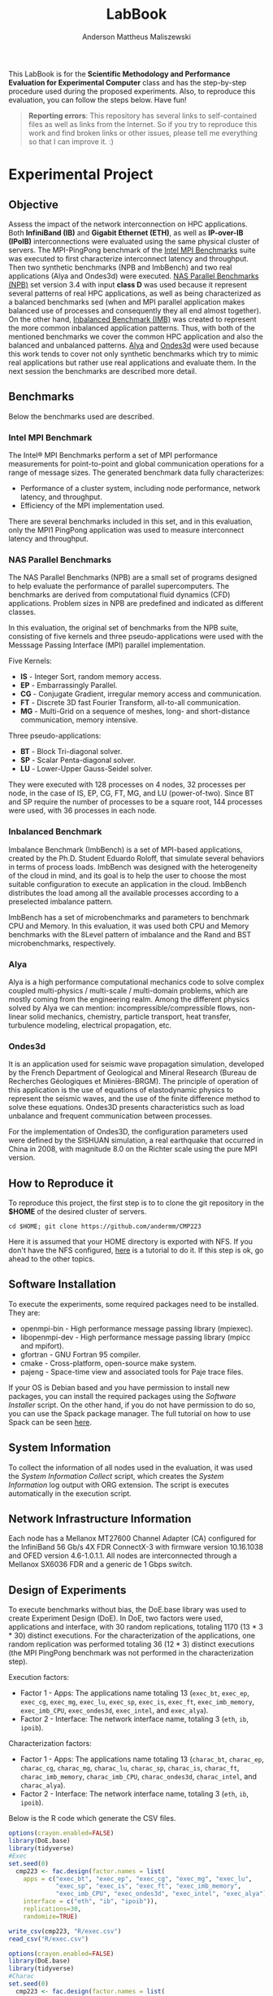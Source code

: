 #+TITLE: LabBook
#+AUTHOR: Anderson Mattheus Maliszewski
#+STARTUP: overview indent
#+TAGS: noexport(n) deprecated(d) 
#+EXPORT_SELECT_TAGS: export
#+EXPORT_EXCLUDE_TAGS: noexport
#+SEQ_TODO: TODO(t!) STARTED(s!) WAITING(w!) | DONE(d!) CANCELLED(c!) DEFERRED(f!)

This LabBook is for the *Scientific Methodology and Performance
Evaluation for Experimental Computer* class and has the step-by-step
procedure used during the proposed experiments. Also, to reproduce
this evaluation, you can follow the steps below. Have fun!

#+BEGIN_QUOTE
*Reporting errors*: This repository has several links to self-contained
 files as well as links from the Internet. So if you try to reproduce
 this work and find broken links or other issues, please tell me
 everything so that I can improve it. :)
#+END_QUOTE

* Experimental Project
** Objective
   Assess the impact of the network interconnection on HPC
   applications. Both *InfiniBand (IB)* and *Gigabit Ethernet (ETH)*, as
   well as *IP-over-IB (IPoIB)* interconnections were evaluated using
   the same physical cluster of servers. The MPI-PingPong benchmark of
   the [[https://software.intel.com/en-us/articles/intel-mpi-benchmarks][Intel MPI Benchmarks]] suite was executed to first characterize
   interconnect latency and throughput. Then two synthetic benchmarks
   (NPB and ImbBench) and two real applications (Alya and Ondes3d)
   were executed. [[https://www.nas.nasa.gov/publications/npb.html][NAS Parallel Benchmarks (NPB)]] set version 3.4 with
   input *class D* was used because it represent several patterns of
   real HPC applications, as well as being characterized as a balanced
   benchmarks sed (when and MPI parallel application makes balanced
   use of processes and consequently they all end almost together). On
   the other hand, [[https://github.com/Roloff/ImbBench.git][Inbalanced Benchmark (IMB)]] was created to represent
   the more common inbalanced application patterns. Thus, with both of
   the mentioned benchmarks we cover the common HPC application and
   also the balanced and unbalanced patterns. [[https://www.bsc.es/research-development/research-areas/engineering-simulations/alya-high-performance-computational][Alya]] and [[https://bitbucket.org/fdupros/ondes3d/src/master/][Ondes3d]] were
   used because this work tends to cover not only synthetic benchmarks
   which try to mimic real applications but rather use real
   applications and evaluate them. In the next session the benchmarks
   are described more detail.

** Benchmarks
Below the benchmarks used are described.
*** Intel MPI Benchmark
The Intel® MPI Benchmarks perform a set of MPI performance
measurements for point-to-point and global communication operations
for a range of message sizes. The generated benchmark data fully
characterizes:
- Performance of a cluster system, including node performance, network
  latency, and throughput.
- Efficiency of the MPI implementation used.
There are several benchmarks included in this set, and in this
evaluation, only the MPI1 PingPong application was used to measure
interconnect latency and throughput.

*** NAS Parallel Benchmarks
The NAS Parallel Benchmarks (NPB) are a small set of programs designed
to help evaluate the performance of parallel supercomputers. The
benchmarks are derived from computational fluid dynamics (CFD)
applications. Problem sizes in NPB are predefined and indicated as
different classes.

In this evaluation, the original set of benchmarks from the NPB suite,
consisting of five kernels and three pseudo-applications were used
with the Messsage Passing Interface (MPI) parallel implementation.

Five Kernels:
- *IS* - Integer Sort, random memory access.
- *EP* - Embarrassingly Parallel.
- *CG* - Conjugate Gradient, irregular memory access and communication.
- *FT* - Discrete 3D fast Fourier Transform, all-to-all communication.
- *MG* - Multi-Grid on a sequence of meshes, long- and short-distance
  communication, memory intensive.

Three pseudo-applications: 
- *BT* - Block Tri-diagonal solver.
- *SP* - Scalar Penta-diagonal solver.
- *LU* - Lower-Upper Gauss-Seidel solver.

They were executed with 128 processes on 4 nodes, 32 processes per
node, in the case of IS, EP, CG, FT, MG, and LU (power-of-two). Since
BT and SP require the number of processes to be a square root, 144
processes were used, with 36 processes in each node.

*** Inbalanced Benchmark
Imbalance Benchmark (ImbBench) is a set of MPI-based applications,
created by the Ph.D. Student Eduardo Roloff, that simulate several
behaviors in terms of process loads. ImbBench was designed with the
heterogeneity of the cloud in mind, and its goal is to help the user
to choose the most suitable configuration to execute an application in
the cloud. ImbBench distributes the load among all the available
processes according to a preselected imbalance pattern.

ImbBench has a set of microbenchmarks and parameters to benchmark CPU
and Memory. In this evaluation, it was used both CPU and Memory
benchmarks with the 8Level pattern of imbalance and the Rand and BST
microbenchmarks, respectively.

*** Alya
Alya is a high performance computational mechanics code to solve
complex coupled multi-physics / multi-scale / multi-domain problems,
which are mostly coming from the engineering realm. Among the
different physics solved by Alya we can mention:
incompressible/compressible flows, non-linear solid mechanics,
chemistry, particle transport, heat transfer, turbulence modeling,
electrical propagation, etc.

*** Ondes3d
It is an application used for seismic wave propagation simulation,
developed by the French Department of Geological and Mineral Research
(Bureau de Recherches Géologiques et Minières-BRGM). The principle of
operation of this application is the use of equations of elastodynamic
physics to represent the seismic waves, and the use of the finite
difference method to solve these equations. Ondes3D presents
characteristics such as load unbalance and frequent communication
between processes.

For the implementation of Ondes3D, the configuration parameters used
were defined by the SISHUAN simulation, a real earthquake that
occurred in China in 2008, with magnitude 8.0 on the Richter scale
using the pure MPI version.

** How to Reproduce it
To reproduce this project, the first step is to to clone the git repository in
the *$HOME* of the desired cluster of servers. 

#+begin_src shell :results output :exports both
cd $HOME; git clone https://github.com/andermm/CMP223
#+end_src

Here it is assumed that your HOME directory is exported with NFS. If
you don't have the NFS configured, [[https://www.digitalocean.com/community/tutorials/how-to-set-up-an-nfs-mount-on-ubuntu-16-04][here]] is a tutorial to do it. If
this step is ok, go ahead to the other topics.

** Software Installation
To execute the experiments, some required packages need to
be installed. They are:
- openmpi-bin - High performance message passing library (mpiexec).
- libopenmpi-dev - High performance message passing library (mpicc and
  mpifort).
- gfortran - GNU Fortran 95 compiler.
- cmake - Cross-platform, open-source make system.
- pajeng - Space-time view and associated tools for Paje trace files.

If your OS is Debian based and you have permission to install new
packages, you can install the required packages using the [[SH/software_install.sh][Software
Installer]] script. On the other hand, if you do not have permission to
do so, you can use the Spack package manager. The full tutorial on how
to use Spack can be seen [[https://spack-tutorial.readthedocs.io/en/latest/][here]].

** System Information 
   To collect the information of all nodes used in the evaluation, it
   was used the [[SH/sys_info_collect.sh][System Information Collect]] script, which creates the
   [[LOGS/env_info.org][System Information]] log output with ORG extension. The script
   is executes automatically in the execution script.

** Network Infrastructure Information
Each node has a Mellanox MT27600 Channel Adapter (CA) configured for
the InfiniBand 56 Gb/s 4X FDR ConnectX-3 with firmware version
10.16.1038 and OFED version 4.6-1.0.1.1. All nodes are interconnected
through a Mellanox SX6036 FDR and a generic de 1 Gbps switch.

** Design of Experiments
   To execute benchmarks without bias, the DoE.base library was used
   to create Experiment Design (DoE). In DoE, two factors were used,
   applications and interface, with 30 random replications, totaling
   1170 (13 * 3 * 30) distinct executions. For the characterization of
   the applications, one random replication was performed totaling 36
   (12 * 3) distinct executions (the MPI PingPong benchmark was not
   performed in the characterization step).

Execution factors:
- Factor 1 - Apps: The applications name totaling 13 (~exec_bt~,
  ~exec_ep~, ~exec_cg~, ~exec_mg~, ~exec_lu~, ~exec_sp~, ~exec_is~, ~exec_ft~,
  ~exec_imb_memory~, ~exec_imb_CPU~, ~exec_ondes3d~, ~exec_intel~, and
  ~exec_alya~).
- Factor 2 - Interface: The network interface name, totaling 3 (~eth~,
  ~ib~, ~ipoib~).

Characterization factors:
- Factor 1 - Apps: The applications name totaling 13 (~charac_bt~,
  ~charac_ep~, ~charac_cg~, ~charac_mg~, ~charac_lu~, ~charac_sp~, ~charac_is~,
  ~charac_ft~, ~charac_imb_memory~, ~charac_imb_CPU~, ~charac_ondes3d~,
  ~charac_intel~, and ~charac_alya~).
- Factor 2 - Interface: The network interface name, totaling 3 (~eth~,
  ~ib~, ~ipoib~).

Below is the R code which generate the CSV files.
#+begin_src R :results output :session *R* :exports both
options(crayon.enabled=FALSE)
library(DoE.base)
library(tidyverse)
#Exec
set.seed(0)
  cmp223 <- fac.design(factor.names = list(
    apps = c("exec_bt", "exec_ep", "exec_cg", "exec_mg", "exec_lu",
             "exec_sp", "exec_is", "exec_ft", "exec_imb_memory",
             "exec_imb_CPU", "exec_ondes3d", "exec_intel", "exec_alya"),
    interface = c("eth", "ib", "ipoib")),
    replications=30,
    randomize=TRUE)

write_csv(cmp223, "R/exec.csv")
read_csv("R/exec.csv") 

options(crayon.enabled=FALSE)
library(DoE.base)
library(tidyverse)
#Charac
set.seed(0)
  cmp223 <- fac.design(factor.names = list(
    apps = c("charac_bt", "charac_ep", "charac_cg", "charac_mg",
             "charac_lu", "charac_sp", "charac_is", "charac_ft",
             "charac_imb_memory", "charac_imb_CPU", "charac_ondes3d",
             "charac_intel", "charac_alya"),
    interface = c("eth", "ib", "ipoib")),
    replications=1,
    randomize=TRUE)

write_csv(cmp223, "R/charac.csv")
read_csv("R/charac.csv") 

                                        ,#+begin_src R :results output :session *R* :exports both
 
#+end_src

The shell code block below is designed to merge the CSV files and
re-randomize them again. The final output is ~experimental_project.csv~.
#+begin_src shell :session *shell* :results output :exports both 
cd R
sed -i '1d' exec.csv charac.csv
cat exec.csv charac.csv > new; rm *.csv
shuf new > new.csv; rm new
awk '{printf "%s,%s\n", NR,$0}' new.csv > experimental_project.csv; rm new.csv
sed -i '1s/^/number,apps,interface\n/' experimental_project.csv
#+end_src

** Bash Scripts Descriptions
- [[SH/benchmarks_exec.sh][Benchmarks Execution]] - 
- [[SH/benchmarks_charac.sh][Benchmarks Characterization]]
- [[SH/central.sh][Central]]
- [[SH/software_install.sh][Software Installation]]
- [[SH/sys_info_collect.sh][System Information Collect]]

** Experiments Execution
 The execution script was made to be used in a cluster
 with Slurm job scheduler with the *sbatch* command. However, in the InfiniBand experiments, an
 error was reported regarding IB memory limitations. To overcome this
 problem, a central script was created ([[/BATCH/central.sh]]), which allocated the nodes in
 the cluster using the command ~salloc -p hype -N 4 -J JOB -t 72:00:00~
 and calls for the execution script ([[/BATCH/nas.batch]]) to be
 executed as a normal bash script. As the experiments use two distint machine files
 ([[./LOGS/nodes_power_of_2]] and [[./LOGS/nodes_square_root]]) they are not
 automatically created in the execution script. If you are reproducing
 the experiments in an enviroment without a job scheduler manager,
 just execute the script ([[/BATCH/nas.sbatch]]) as a normal bash
 file.
** Graphical Analysis 
After the conclusion of the experiments, in this topic, graphs
containing the execution time of the applications were created. The
first step is to read the CSV file. Next, four graphs are created
according to the number of processes, in which BT and SP have 121, and
according to a similar execution time range 
*** Read CSV
#+begin_src R :results output :session *R* :exports both
options(crayon.enabled=FALSE)
library("tidyverse")
df <- read_csv("LOGS/npb.02-11-2019.21h37m51s.csv")
 df$apps=toupper(df$apps) 
    
    df %>%
      group_by(apps,interface) %>%
      summarise(
        mean=mean(time),
        sd=sd(time),
        se=sd/sqrt(n()),
        N=n()) %>%
      arrange(apps,interface) -> newdf
newdf
#+end_src

#+RESULTS:
#+begin_example

── Attaching packages ─────────────────────────────────────── tidyverse 1.2.1 ──
✔ ggplot2 3.2.1     ✔ purrr   0.3.2
✔ tibble  2.1.3     ✔ dplyr   0.8.3
✔ tidyr   1.0.0     ✔ stringr 1.4.0
✔ readr   1.3.1     ✔ forcats 0.4.0
── Conflicts ────────────────────────────────────────── tidyverse_conflicts() ──
✖ dplyr::filter() masks stats::filter()
✖ dplyr::lag()    masks stats::lag()

Parsed with column specification:
cols(
  apps = col_character(),
  interface = col_character(),
  time = col_double()
)

# A tibble: 24 x 6
# Groups:   apps [8]
   apps  interface   mean     sd     se     N
   <
<
     <
 <
 <
<int>
 1 BT    ETH        558.   2.01  0.366     30
 2 BT    IB         414.   1.22  0.222     30
 3 BT    IPoIB      690.  10.5   1.92      30
 4 CG    ETH        771.   3.49  0.637     30
 5 CG    IB         184.   1.97  0.360     30
 6 CG    IPoIB      182.   2.44  0.445     30
 7 EP    ETH         37.5  1.14  0.209     30
 8 EP    IB          37.3  0.222 0.0406    30
 9 EP    IPoIB       38.2  1.91  0.349     30
10 FT    ETH       1584.   0.726 0.132     30
# … with 14 more rows
#+end_example
*** BT-SP(121 Procs)
#+begin_src R :results output graphics :file PLOTS/BT_SP.png :exports both :width 600 :height 400 :session *R*
ggplot(newdf[newdf$apps %in% c("BT", "SP"), ] , aes(x=apps, y=mean, fill=interface)) +
    geom_bar(stat="identity", position = "dodge", width = 0.2) +
    geom_errorbar(aes(ymin=mean-sd, ymax=mean+sd), width=.05, position = position_dodge(.2)) +
    theme_minimal() +
    scale_fill_manual(values=c("#006dff", "#5ca3ff", "#b2d3ff"), name="Network\nInterface",
    breaks=c("ETH", "IB", "IPoIB"), labels=c("Ethernet", "InfiniBand", "IP-over-IB")) +
    theme(legend.position = c(0.15, 0.85), legend.background = element_rect(color = "black",
    size = 0.3, linetype = "solid"), axis.text=element_text(size=12), 
    axis.title=element_text(size=12), legend.title = element_text(color = "black", size = 14),
    legend.text = element_text(color = "black", size = 12)) +
    labs(x="Application", y="Execution Time [s]")
#+end_src

#+RESULTS:
[[file:PLOTS/BT_SP.png]]

*** FT(128 Procs)
#+begin_src R :results output graphics :file PLOTS/FT.png :exports both :width 600 :height 400 :session *R* 
   ggplot(newdf[newdf$apps %in% c("FT"), ] , aes(x=apps, y=mean, fill=interface)) +
    geom_bar(stat="identity", position = "dodge", width = 0.1) +
    geom_errorbar(aes(ymin=mean-sd, ymax=mean+sd), width=.05, position = position_dodge(.1)) +
    theme_minimal() +
    scale_fill_manual(values=c("#006dff", "#5ca3ff", "#b2d3ff"), name="Network\nInterface",
    breaks=c("ETH", "IB", "IPoIB"), labels=c("Ethernet", "InfiniBand", "IP-over-IB")) +
    theme(legend.position = c(0.15, 0.85), legend.background = element_rect(color = "black",
    size = 0.3, linetype = "solid"), axis.text=element_text(size=12), 
    axis.title=element_text(size=12), legend.title = element_text(color = "black", size = 14),
    legend.text = element_text(color = "black", size = 12)) +
    labs(x="Application", y="Execution Time [s]")
#+end_src

#+RESULTS:
[[file:PLOTS/FT.png]]

*** EP-IS-MG(128 Procs)
#+begin_src R :results output graphics :file PLOTS/EP_IS_MG.png :exports both :width 600 :height 400 :session *R* 
ggplot(newdf[newdf$apps %in% c("EP", "IS", "MG"), ] , aes(x=apps, y=mean, fill=interface)) +
    geom_bar(stat="identity", position = "dodge", width = 0.3) +
    geom_errorbar(aes(ymin=mean-sd, ymax=mean+sd), width=.1, position = position_dodge(.3)) +
    theme_minimal() +
    scale_fill_manual(values=c("#006dff", "#5ca3ff", "#b2d3ff"), name="Network\nInterface",
    breaks=c("ETH", "IB", "IPoIB"), labels=c("Ethernet", "InfiniBand", "IP-over-IB")) +
    theme(legend.position = c(0.15, 0.85), legend.background = element_rect(color = "black",
    size = 0.3, linetype = "solid"), axis.text=element_text(size=12), 
    axis.title=element_text(size=12), legend.title = element_text(color = "black", size = 14),
    legend.text = element_text(color = "black", size = 12)) +
    labs(x="Application", y="Execution Time [s]")
#+end_src

#+RESULTS:
[[file:PLOTS/EP_IS_MG.png]]
*** CG-LU(128 Procs)
#+begin_src R :results output graphics :file PLOTS/CG_LU.png :exports both :width 600 :height 400 :session *R* 
ggplot(newdf[newdf$apps %in% c("CG", "LU"), ] , aes(x=apps, y=mean, fill=interface)) +
    geom_bar(stat="identity", position = "dodge", width = 0.2) +
    geom_errorbar(aes(ymin=mean-sd, ymax=mean+sd), width=.05, position = position_dodge(.2)) +
    theme_minimal() +
    scale_fill_manual(values=c("#006dff", "#5ca3ff", "#b2d3ff"), name="Network\nInterface",
    breaks=c("ETH", "IB", "IPoIB"), labels=c("Ethernet", "InfiniBand", "IP-over-IB")) +
    theme(legend.position = c(0.9, 0.85), legend.background = element_rect(color = "black",
    size = 0.3, linetype = "solid"), axis.text=element_text(size=12), 
    axis.title=element_text(size=12), legend.title = element_text(color = "black", size = 14),
    legend.text = element_text(color = "black", size = 12)) +
    labs(x="Application", y="Execution Time [s]")
#+end_src

#+RESULTS:
[[file:PLOTS/CG_LU.png]]

